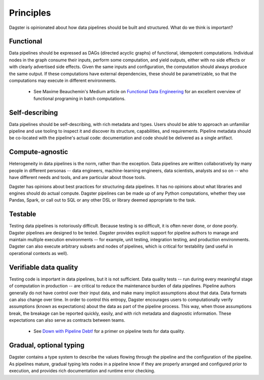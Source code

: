 Principles
-------------------------
Dagster is opinionated about how data pipelines should be built and structured. What do we think
is important?

Functional
^^^^^^^^^^
Data pipelines should be expressed as DAGs (directed acyclic graphs) of functional, idempotent
computations. Individual nodes in the graph consume their inputs, perform some computation, and
yield outputs, either with no side effects or with clearly advertised side effects. Given the
same inputs and configuration, the computation should always produce the same output. If these 
computations have external dependencies, these should be parametrizable, so that the computations
may execute in different environments.

   * See Maxime Beauchemin's Medium article on `Functional Data Engineering <https://bit.ly/2LxDgnr>`_
     for an excellent overview of functional programing in batch computations.

Self-describing
^^^^^^^^^^^^^^^
Data pipelines should be self-describing, with rich metadata and types. Users should be able to
approach an unfamiliar pipeline and use tooling to inspect it and discover its structure,
capabilities, and requirements. Pipeline metadata should be co-located with the pipeline's actual
code: documentation and code should be delivered as a single artifact.

Compute-agnostic
^^^^^^^^^^^^^^^^
Heterogeneity in data pipelines is the norm, rather than the exception. Data pipelines are written
collaboratively by many people in different personas -- data engineers, machine-learning engineers,
data scientists, analysts and so on -- who have different needs and tools, and are particular about
those tools.

Dagster has opinions about best practices for structuring data pipelines. It has no opinions
about what libraries and engines should do actual compute. Dagster pipelines can be made up of
any Python computations, whether they use Pandas, Spark, or call out to SQL or any other DSL or
library deemed appropriate to the task.

Testable
^^^^^^^^
Testing data pipelines is notoriously difficult. Because testing is so difficult, it is often never
done, or done poorly. Dagster pipelines are designed to be tested. Dagster provides explicit support
for pipeline authors to manage and maintain multiple execution environments -- for example, unit
testing, integration testing, and production environments. Dagster can also execute arbitrary
subsets and nodes of pipelines, which is critical for testability (and useful in operational
contexts as well).

Verifiable data quality
^^^^^^^^^^^^^^^^^^^^^^^
Testing code is important in data pipelines, but it is not sufficient. Data quality tests -- run
during every meaningful stage of computation in production -- are critical to reduce the
maintenance burden of data pipelines. Pipeline authors generally do not have control over their
input data, and make many implicit assumptions about that data. Data formats can also change
over time. In order to control this entropy, Dagster encourages users to computationally verify
assumptions (known as expectations) about the data as part of the pipeline process. This way, when
those assumptions break, the breakage can be reported quickly, easily, and with rich metadata
and diagnostic information. These expectations can also serve as contracts between teams.

   * See `Down with Pipeline Debt! <https://bit.ly/2mxDS1R>`_ for a primer on pipeline tests for
     data quality.

Gradual, optional typing
^^^^^^^^^^^^^^^^^^^^^^^^
Dagster contains a type system to describe the values flowing through the pipeline and the
configuration of the pipeline. As pipelines mature, gradual typing lets nodes in a pipeline
know if they are properly arranged and configured prior to execution, and provides rich
documentation and runtime error checking.
